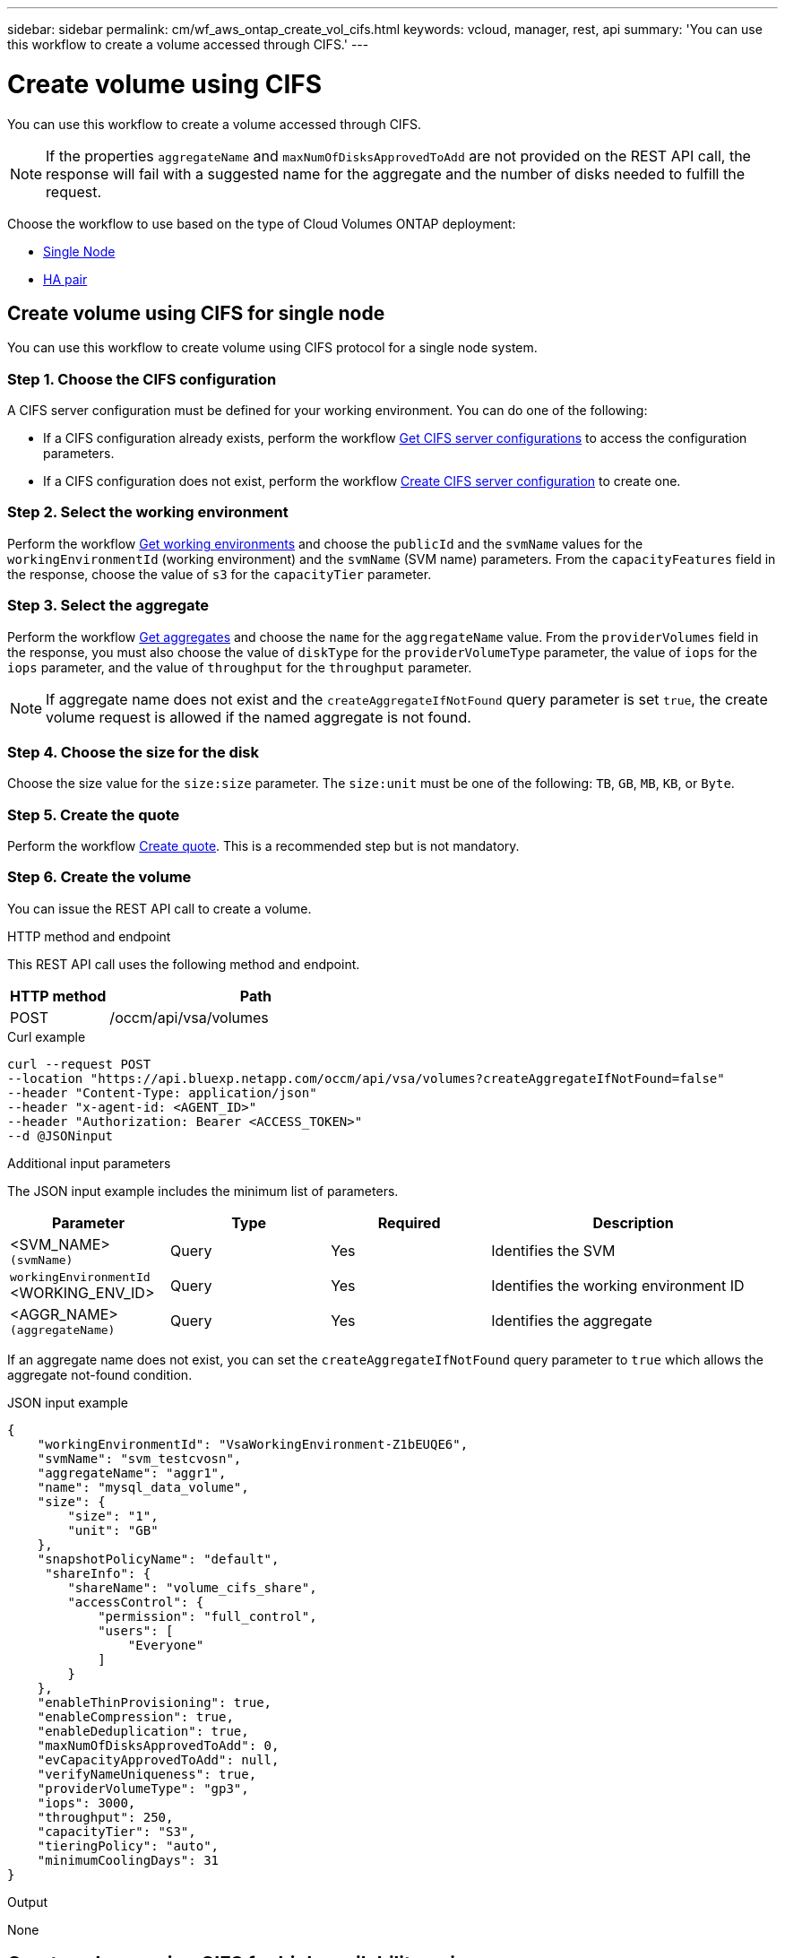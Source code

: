 ---
sidebar: sidebar
permalink: cm/wf_aws_ontap_create_vol_cifs.html
keywords: vcloud, manager, rest, api
summary: 'You can use this workflow to create a volume accessed through CIFS.'
---

= Create volume using CIFS
:hardbreaks:
:nofooter:
:icons: font
:linkattrs:
:imagesdir: ./media/

[.lead]
You can use this workflow to create a volume accessed through CIFS.

[NOTE]
If the properties `aggregateName` and `maxNumOfDisksApprovedToAdd` are not provided on the REST API call, the response will fail with a suggested name for the aggregate and the number of disks needed to fulfill the request.

Choose the workflow to use based on the type of Cloud Volumes ONTAP deployment:

* <<Create volume using CIFS for single node, Single Node>>
* <<Create volume using CIFS for high availability pair, HA pair>>

== Create volume using CIFS for single node
You can use this workflow to create volume using CIFS protocol for a single node system.

=== Step 1. Choose the CIFS configuration

A CIFS server configuration must be defined for your working environment. You can do one of the following:

* If a CIFS configuration already exists, perform the workflow link:wf_aws_ontap_get_cifs.html#get-cifs-server-configuration-for-single-node[Get CIFS server configurations] to access the configuration parameters.
* If a CIFS configuration does not exist, perform the workflow link:wf_aws_ontap_create_cifs.html#create-cifs-server-configuration-for-single-node[Create CIFS server configuration] to create one.

=== Step 2. Select the working environment

Perform the workflow link:wf_aws_cloud_get_wes.html#get-working-environments-for-single-node[Get working environments] and choose the `publicId` and the `svmName` values for the `workingEnvironmentId` (working environment) and the `svmName` (SVM name) parameters. From the `capacityFeatures` field in the response, choose the value of `s3` for the `capacityTier` parameter. 

=== Step 3. Select the aggregate

Perform the workflow link:wf_aws_ontap_get_aggrs.html#get-aggregates-for-single-node[Get aggregates] and choose the `name` for the `aggregateName` value. From the `providerVolumes` field in the response, you must also choose the value of `diskType` for the `providerVolumeType` parameter, the value of `iops` for the `iops` parameter, and the value of `throughput` for the `throughput` parameter.

[NOTE]
If aggregate name does not exist and the `createAggregateIfNotFound` query parameter is set `true`, the create volume request is allowed if the named aggregate is not found.

=== Step 4. Choose the size for the disk

Choose the size value for the `size:size` parameter. The `size:unit` must be one of the following: `TB`, `GB`, `MB`, `KB`, or `Byte`.

=== Step 5. Create the quote

Perform the workflow link:wf_aws_ontap_create_quote.html#create-quote-for-single-node[Create quote]. This is a recommended step but is not mandatory.

=== Step 6. Create the volume

You can issue the REST API call to create a volume.

.HTTP method and endpoint

This REST API call uses the following method and endpoint.

[cols="25,75"*,options="header"]
|===
|HTTP method
|Path
|POST
|/occm/api/vsa/volumes
|===

.Curl example
[source,curl]
curl --request POST
--location "https://api.bluexp.netapp.com/occm/api/vsa/volumes?createAggregateIfNotFound=false" 
--header "Content-Type: application/json" 
--header "x-agent-id: <AGENT_ID>" 
--header "Authorization: Bearer <ACCESS_TOKEN>" 
--d @JSONinput

.Additional input parameters

The JSON input example includes the minimum list of parameters.

[cols="25,25, 25, 45"*,options="header"]
|===
|Parameter
|Type
|Required
|Description
|<SVM_NAME> `(svmName)` |Query |Yes |Identifies the SVM
|`workingEnvironmentId` <WORKING_ENV_ID> |Query |Yes |Identifies the working environment ID
|<AGGR_NAME> `(aggregateName)` |Query |Yes |Identifies the aggregate
|===

If an aggregate name does not exist, you can set the `createAggregateIfNotFound` query parameter to `true` which allows the aggregate not-found condition.

.JSON input example
[source,json]
{ 
    "workingEnvironmentId": "VsaWorkingEnvironment-Z1bEUQE6", 
    "svmName": "svm_testcvosn", 
    "aggregateName": "aggr1", 
    "name": "mysql_data_volume", 
    "size": { 
        "size": "1", 
        "unit": "GB" 
    }, 
    "snapshotPolicyName": "default", 
     "shareInfo": { 
        "shareName": "volume_cifs_share", 
        "accessControl": { 
            "permission": "full_control", 
            "users": [ 
                "Everyone" 
            ] 
        } 
    }, 
    "enableThinProvisioning": true, 
    "enableCompression": true, 
    "enableDeduplication": true, 
    "maxNumOfDisksApprovedToAdd": 0, 
    "evCapacityApprovedToAdd": null, 
    "verifyNameUniqueness": true, 
    "providerVolumeType": "gp3", 
    "iops": 3000, 
    "throughput": 250, 
    "capacityTier": "S3", 
    "tieringPolicy": "auto", 
    "minimumCoolingDays": 31 
} 

.Output

None

== Create volume using CIFS for high availability pair
You can use this workflow to create volume using CIFS for an HA working environment.

=== Step 1. Choose the CIFS configuration

A CIFS server configuration must be defined for your working environment. You can do one of the following:

* If a CIFS configuration already exists, perform the workflow link:wf_aws_ontap_get_cifs.html#get-cifs-server-configuration-for-high-availability-pair[Get CIFS server configurations] to access the configuration parameters.
* If a CIFS configuration does not exist, perform the workflow link:wf_aws_ontap_create_cifs.html#create-cifs-server-configuration-for-high-availability-pair[Create CIFS server configuration] to create one.

=== Step 2. Select the working environment

Perform the workflow link:wf_aws_cloud_get_wes.html#get-working-environment-for-high-availability-pair[Get working environments] and choose the `publicId` and the `svmName` values for the `workingEnvironmentId` (working environment) and the `svmName` (SVM name) parameters. From the `capacityFeatures` field in the response, choose the value of `s3` for the `capacityTier` parameter. 

=== Step 3. Select the aggregate

Perform the workflow link:wf_aws_ontap_get_aggrs.html#get-aggregates-for-high-availability-pair[Get aggregates] and choose the `name` for the `aggregateName` value. From the `providerVolumes` field in the response, you must also choose the value of `diskType` for the `providerVolumeType` parameter, the value of `iops` for the `iops` parameter, and the value of `throughput` for the `throughput` parameter.

[NOTE]
If aggregate name does not exist and the `createAggregateIfNotFound` query parameter is set `true`, the create volume request is allowed if the named aggregate is not found.

=== Step 4. Choose the size for the disk

Choose the size value for the `size:size` parameter. The `size:unit` must be one of the following: `TB`, `GB`, `MB`, `KB`, or `Byte`.

=== Step 5. Create the quote

Perform the workflow link:wf_aws_ontap_create_quote.html#create-quote-for-high-availability-pair[Create quote]. This is a recommended step but is not mandatory.

=== Step 6. Create the volume

You can issue the REST API call to create a volume.

.HTTP method and endpoint

This REST API call uses the following method and endpoint.

[cols="25,75"*,options="header"]
|===
|HTTP method
|Path
|POST
|/occm/api/aws/ha/volumes
|===

.Curl example
[source,curl]
curl --request POST
--location "https://api.bluexp.netapp.com/occm/api/aws/ha/volumes?createAggregateIfNotFound=false" 
--header "Content-Type: application/json" 
--header "x-agent-id: <AGENT_ID>" 
--header "Authorization: Bearer <ACCESS_TOKEN>" 
--d @JSONinput

.Additional input parameters

The JSON input example includes the minimum list of parameters.

[cols="25,25, 25, 45"*,options="header"]
|===
|Parameter
|Type
|Required
|Description
|<SVM_NAME> `(svmName)` |Query |Yes |Identifies the SVM
|`workingEnvironmentId` <WORKING_ENV_ID> |Query |Yes |Identifies the working environment ID
|<AGGR_NAME> `(aggregateName)` |Query |Yes |Identifies the aggregate
|===

If an aggregate name does not exist, you can set the `createAggregateIfNotFound` query parameter to `true` which allows the aggregate not-found condition.

.JSON input example
[source,json]
{ 
    "workingEnvironmentId": "VsaWorkingEnvironment-ogAu9i3S", 
    "svmName": "svm_testcvoha", 
    "aggregateName": "aggr1", 
    "name": "volume_cifs", 
    "size": { 
        "size": "1", 
        "unit": "GB" 
    }, 
    "snapshotPolicyName": "default", 
    "shareInfo": { 
        "shareName": "volume_cifs_share", 
        "accessControl": { 
            "permission": "full_control", 
            "users": [ 
                "Everyone" 
            ] 
        } 
    }, 
    "enableThinProvisioning": true, 
    "enableCompression": true, 
    "enableDeduplication": true, 
    "maxNumOfDisksApprovedToAdd": 0, 
    "evCapacityApprovedToAdd": null, 
    "verifyNameUniqueness": true, 
    "providerVolumeType": "gp3", 
    "iops": 3000, 
    "throughput": 250, 
    "capacityTier": "S3", 
    "tieringPolicy": "auto", 
    "minimumCoolingDays": 31 
} 

.Output

None

